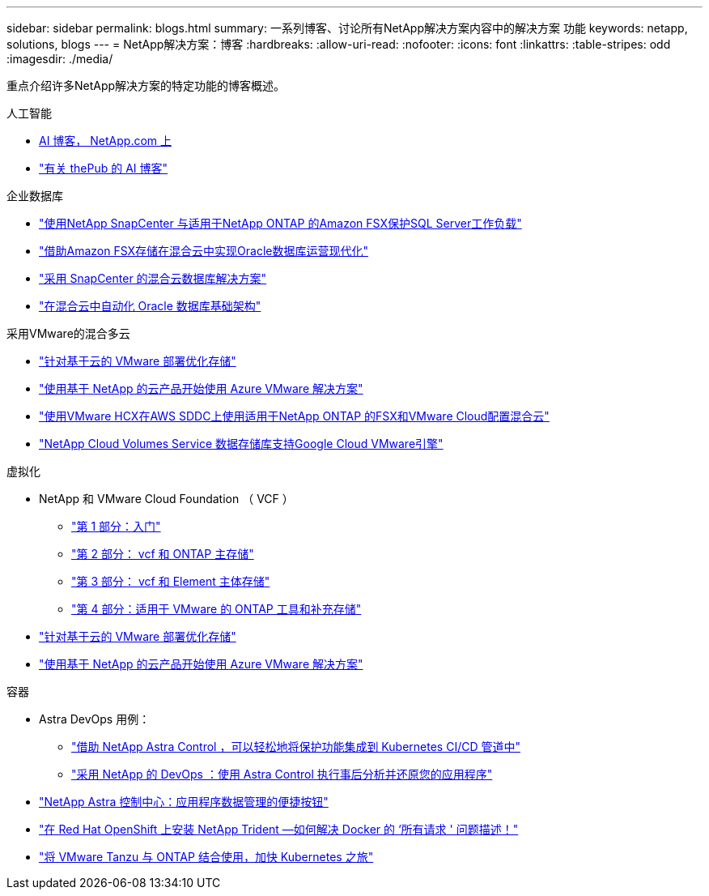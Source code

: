 ---
sidebar: sidebar 
permalink: blogs.html 
summary: 一系列博客、讨论所有NetApp解决方案内容中的解决方案 功能 
keywords: netapp, solutions, blogs 
---
= NetApp解决方案：博客
:hardbreaks:
:allow-uri-read: 
:nofooter: 
:icons: font
:linkattrs: 
:table-stripes: odd
:imagesdir: ./media/


[role="lead"]
重点介绍许多NetApp解决方案的特定功能的博客概述。

[role="tabbed-block"]
====
.人工智能
--
* link:++https://www.netapp.com/blog/#t=Blogs&sort=%40publish_date_mktg%20descending&layout=card&f:@facet_language_mktg=["英语"]f ：@fact_soultion_mktg=[AI ，分析，人工智能 ]++[AI 博客， NetApp.com 上 ]
* link:https://netapp.io/category/ai-ml/["有关 thePub 的 AI 博客"]


--
.企业数据库
--
* link:https://aws.amazon.com/blogs/storage/using-netapp-snapcenter-with-amazon-fsx-for-netapp-ontap-to-protect-your-sql-server-workloads/["使用NetApp SnapCenter 与适用于NetApp ONTAP 的Amazon FSX保护SQL Server工作负载"]
* link:https://community.netapp.com/t5/Tech-ONTAP-Blogs/Modernize-your-Oracle-database-operation-in-hybrid-cloud-with-Amazon-FSx-storage/ba-p/437554["借助Amazon FSX存储在混合云中实现Oracle数据库运营现代化"]
* link:https://community.netapp.com/t5/Tech-ONTAP-Blogs/Hybrid-cloud-database-solutions-with-SnapCenter/ba-p/171061#M5["采用 SnapCenter 的混合云数据库解决方案"]
* link:https://community.netapp.com/t5/Tech-ONTAP-Blogs/Automate-Your-Oracle-Database-Infrastructure-in-the-Hybrid-Cloud/ba-p/167046["在混合云中自动化 Oracle 数据库基础架构"]


--
.采用VMware的混合多云
--
* link:https://cloud.netapp.com/blog/azure-blg-optimize-storage-for-cloud-based-vmware-deployments["针对基于云的 VMware 部署优化存储"]
* link:https://cloud.netapp.com/blog/azure-blg-netapp-cloud-offerings-with-azure-vmware-solution["使用基于 NetApp 的云产品开始使用 Azure VMware 解决方案"]
* link:https://cloud.netapp.com/blog/aws-fsxo-blg-configure-hybrid-cloud-with-fsx-for-netapp-ontap-and-vmware-cloud-on-aws-sddc-using-vmware-hcx["使用VMware HCX在AWS SDDC上使用适用于NetApp ONTAP 的FSX和VMware Cloud配置混合云"]
* link:https://www.netapp.com/blog/cloud-volumes-service-google-cloud-vmware-engine/["NetApp Cloud Volumes Service 数据存储库支持Google Cloud VMware引擎"]


--
.虚拟化
--
* NetApp 和 VMware Cloud Foundation （ VCF ）
+
** link:https://www.netapp.com/blog/netapp-vmware-cloud-foundation-getting-started["第 1 部分：入门"]
** link:https://www.netapp.com/blog/netapp-vmware-cloud-foundation-ontap-principal-storage["第 2 部分： vcf 和 ONTAP 主存储"]
** link:https://www.netapp.com/blog/netapp-vmware-cloud-foundation-element-principal-storage["第 3 部分： vcf 和 Element 主体存储"]
** link:https://www.netapp.com/blog/netapp-vmware-cloud-foundation-supplemental-storage["第 4 部分：适用于 VMware 的 ONTAP 工具和补充存储"]


* link:https://cloud.netapp.com/blog/azure-blg-optimize-storage-for-cloud-based-vmware-deployments["针对基于云的 VMware 部署优化存储"]
* link:https://cloud.netapp.com/blog/azure-blg-netapp-cloud-offerings-with-azure-vmware-solution["使用基于 NetApp 的云产品开始使用 Azure VMware 解决方案"]


--
.容器
--
* Astra DevOps 用例：
+
** link:https://cloud.netapp.com/blog/astra-blg-easily-integrate-protection-into-your-kubernetes-ci/cd-pipeline-with-netapp-astra-control["借助 NetApp Astra Control ，可以轻松地将保护功能集成到 Kubernetes CI/CD 管道中"]
** link:https://cloud.netapp.com/blog/astra-blg-restore-business-operations-quicker-with-devops-and-astra["采用 NetApp 的 DevOps ：使用 Astra Control 执行事后分析并还原您的应用程序"]


* link:https://cloud.netapp.com/blog/astra-blg-astra-control-center-the-easy-button-for-application-data-management["NetApp Astra 控制中心：应用程序数据管理的便捷按钮"]
* link:https://netapp.io/2021/05/21/docker-rate-limit-issue/["在 Red Hat OpenShift 上安装 NetApp Trident —如何解决 Docker 的 ‘所有请求 ' 问题描述！"]
* link:https://blog.netapp.com/accelerate-your-k8s-journey["将 VMware Tanzu 与 ONTAP 结合使用，加快 Kubernetes 之旅"]


--
====